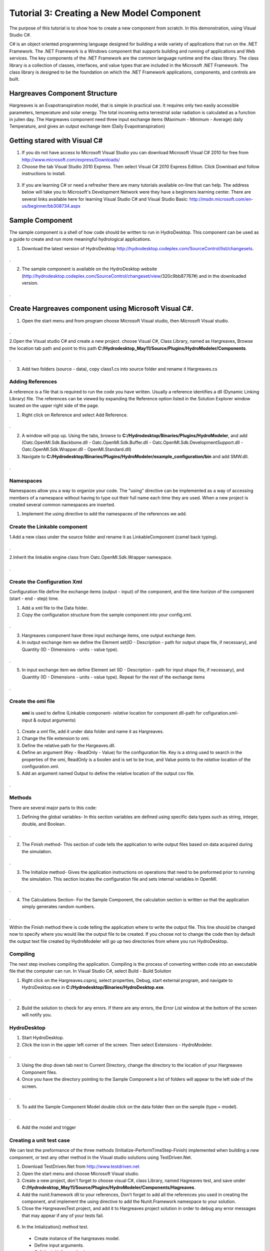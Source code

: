 .. index:: Tutorial03

Tutorial 3: Creating a New Model Component
==========================================
   
The purpose of this tutorial is to show how to create a new component from scratch. In this demonstration, using Visual Studio C#. 

C# is an object oriented programming language designed for building a wide variety of applications that run on the .NET Framework.  The .NET Framework is a Windows component that supports building and running of applications and Web services.  The key components of the .NET Framework are the common language runtime and the class library.  The class library is a collection of classes, interfaces, and value types that are included in the Microsoft .NET Framework.  The class library is designed to be the foundation on which the .NET Framework applications, components, and controls are built. 


Hargreaves Component Structure
------------------------------
Hargreaves is an Evapotranspiration model, that is simple in practical use.  It requires only two easily accessible parameters, temperature and solar energy. The total incoming extra terrestrial solar radiation is calculated as a function in julien day. The Hargreaves component need three input exchange items  (Maximum - Minimum - Average) daily Temperature, and gives an output exchange item (Daily Evapotranspiration) 

Getting stared with Visual C#
------------------------------

1. If you do not have access to Microsoft Visual Studio you can download Microsoft Visual C# 2010 for free from http://www.microsoft.com/express/Downloads/

2. Choose the tab Visual Studio 2010 Express.  Then select Visual C# 2010 Express Edition.  Click Download and follow instructions to install.

.. figure:: ./images/Tutorial03/HM_fig44.png
   :align: center

3. If you are learning C# or need a refresher there are many tutorials available on-line that can help.  The address below will take you to Microsoft's Development Network were they have a beginners learning center.  There are several links available here for learning Visual Studio C# and Visual Studio Basic: http://msdn.microsoft.com/en-us/beginner/bb308734.aspx

.. index:: 
   single: Sample Component
   
Sample Component
----------------

The sample component is a shell of how code should be written to run in HydroDesktop.  This component can be used as a guide to create and run more meaningful hydrological applications.    

1. Download the latest version of HydroDesktop http://hydrodesktop.codeplex.com/SourceControl/list/changesets.

.. figure:: ./images/Tutorial03/Download.png
   :align: center
.

2. The sample component is available on the HydroDesktop website (http://hydrodesktop.codeplex.com/SourceControl/changeset/view/320c9bb87767#) and in the downloaded version.

.. figure:: ./images/Tutorial03/Sample.png
   :align: center
.

.. index:: 
   single: Create Hargreaves component using Microsoft Visual C#

Create Hargreaves component using Microsoft Visual C#.
---------------------------------------------- 

1. Open the start menu and from program choose Microsoft Visual studio, then Microsoft Visual studio.

.. figure:: ./images/Tutorial03/open.png
   :align: center
.

2.Open the Visual studio C# and create a new project. choose Visual C#, Class Library, named as Hargreaves, Browse the location tab path and point to this path **C:/Hydrodesktop_May11/Source/Plugins/HydroModeler/Components**.

.. figure:: ./images/Tutorial03/class.png
   :align: center
.

3. Add two folders (source - data), copy class1.cs into source folder and rename it Hargreaves.cs 

.. figure:: ./images/Tutorial03/folders.png
   :align: center


Adding References
'''''''''''

A reference is a file that is required to run the code you have written.  Usually a reference identifies a dll (Dynamic Linking Library) file.  The references can be viewed by expanding the Reference option listed in the Solution Explorer window located on the upper right side of the page.  

1. Right click on Reference and select Add Reference.

.. figure:: ./images/Tutorial03/ref.png
   :align: center
.

2. A window will pop up. Using the tabs, browse to **C:/Hydrodesktop/Binaries/Plugins/HydroModeler**, and add (Oatc.OpenMI.Sdk.Backbone.dll - Oatc.OpenMI.Sdk.Buffer.dll - Oatc.OpenMI.Sdk.DevelopmentSupport.dll - Oatc.OpenMI.Sdk.Wrapper.dll - OpenMI.Standard.dll)

3. Navigate to **C:/Hydrodesktop/Binaries/Plugins/HydroModeler/example_configuration/bin** and add SMW.dll.

.. figure:: ./images/Tutorial03/referencesstructure.png
   :align: center
.

.. index:: 
   single: Namespaces
   

Namespaces
'''''''''''

Namespaces allow you a way to organize your code.  The "using" directive can be implemented as a way of accessing members of a namespace without having to type out their full name each time they are used.  When a new project is created several common namespaces are inserted. 

1. Implement the using directive to add the namespaces of the references we add.

.. figure:: ./images/Tutorial03/system.png
   :align: center

.. index:: 
   single: Create the Linkable component


Create the Linkable component
''''''''''''''''''''''''''''
1.Add a new class under the source folder and rename it as LinkableComponent (camel back typing). 

.. figure:: ./images/Tutorial03/linkablecomponent.png
   :align: center
.

2.Inherit the linkable engine class from Oatc.OpenMI.Sdk.Wrapper namespace.

.. figure:: ./images/Tutorial03/inherited.png
   :align: center
.

.. index:: 
   single: Create the Configuration Xml

Create the Configuration Xml
''''''''''''''''''''''''''''

Configuration file define the exchange items (output - input) of the component, and the time horizon of the component (start - end - step) time. 

1. Add a xml file to the Data folder.

2. Copy the configuration structure from the sample component into your config.xml.

.. figure:: ./images/Tutorial03/config.png
   :align: center
.

3. Hargreaves component have three input exchange items, one output exchange item.

4. In output exchange item we define the Element set(ID - Description - path for output shape file, if necessary), and Quantity (ID - Dimensions - units - value type).

.. figure:: ./images/Tutorial03/outputexchangeitem.png
   :align: center
.

5. In input exchange item we define Element set (ID - Description - path for input shape file, if necessary), and Quantity (ID - Dimensions - units - value type). Repeat for the rest of the exchange items

.. figure:: ./images/Tutorial03/inputexchangeitem.png
   :align: center
.

.. index:: 
   single: Create the omi file


Create the omi file
''''''''''''''''''
 **omi** is used to define (Linkable component- *relative* location for component dll-path for cofiguration.xml- input & output arguments)

1. Create a xml file, add it under data folder and name it as Hargreaves.

2. Change the file extension to omi.

3. Define the relative path for the Hargeaves.dll.

4. Define an argument (Key - ReadOnly - Value) for the configuration file. Key is a string used to search in the properties of the omi, ReadOnly is a boolen and is set to be true, and Value points to the *relative* location of the configuration.xml.

5. Add an argument named Output to define the relative location of the output csv file.

.. figure:: ./images/Tutorial03/omi.png
   :align: center
.
 

.. index:: 
   single: Methods

Methods
''''''''

There are several major parts to this code:

1. Defining the global variables- In this section variables are defined using specific data types such as string, integer, double, and Boolean.


.. figure:: ./images/Tutorial03/variable.png
   :align: center
.


2. The Finish method- This section of code tells the application to write output files based on data acquired during the simulation.


.. figure:: ./images/Tutorial03/finish.png
   :align: center
.


3. The Initialize method- Gives the application instructions on operations that need to be preformed prior to running the simulation.  This section locates the configuration file and sets internal variables in OpenMI.


.. figure:: ./images/Tutorial03/start.png
   :align: center
.


4. The Calculations Section- For the Sample Component, the calculation section is written so that the application simply generates random numbers. 

  
.. figure:: ./images/Tutorial03/preform.png
   :align: center
.

Within the Finish method there is code telling the application where to write the output file.  This line should be changed now to specify where you would like the output file to be created.  If you choose not to change the code then by default the output text file created by HydroModeler will go up two directories from where you run HydroDesktop.  

.. index:: 
   single: Compiling

Compiling
''''''''''

The next step involves compiling the application.  Compiling is the process of converting written code into an executable file that the computer can run.  
In Visual Studio C#, select Build - Build Solution

1. Right click on the Hargreaves.csproj,  select properties, Debug, start external program, and navigate to HydroDesktop.exe in **C:/Hydrodesktop/Binaries/HydroDesktop.exe**.

.. figure:: ./images/Tutorial03/compile.png
   :align: center
.

2. Build the solution to check for any errors.  If there are any errors, the Error List window at the bottom of the screen will notify you.
    

.. index:: 
   single: Running a sample component in HydrDesktop


HydroDesktop
'''''''''''''

1. Start HydroDesktop.

2. Click the icon in the upper left corner of the screen.  Then select Extensions - HydroModeler.

.. figure:: ./images/Tutorial03/HM_fig50.png
   :align: center
.

3. Using the drop down tab next to Current Directory, change the directory to the location of your Hargreaves Component files.

4. Once you have the directory pointing to the Sample Component a list of folders will appear to the left side of the screen.

.. figure:: ./images/Tutorial03/HM_fig51.png
   :align: center
.

5. To add the Sample Component Model double click on the data folder then on the sample (type = model).

.. figure:: ./images/Tutorial03/ModelAdding.png
   :align: center
.

6. Add the model and trigger

.. figure:: ./images/Tutorial03/trigger.png
   :align: center

.. index:: 
   single: Creating a unit test case


Creating a unit test case
'''''''''''''''''''''''''
We can test the preformance of the three methods (Initialize-PerformTimeStep-Finish) implemented when building a new component, or test any other method in the Visual studio solutions using TestDriven.Net.

1. Download TestDriven.Net from  http://www.testdriven.net 

2. Open the start menu and choose Microsoft Visual studio.

3. Create a new project, don't forget to choose visual C#, class Library, named Hagreaves test, and save under **C:/Hydrodesktop_May11/Source/Plugins/HydroModeler/Components/Hagreaves**. 

4. Add the nunit.framework dll to your references, Don't forget to add all the references you used in creating the component, and implement the using directive to add the Nunit.Framework namespace to your solution.

5. Close the HargreavesTest project, and add it to Hargreaves project solution in order to debug any error messages that may appear if any of your tests fail.

.. figure:: ./images/Tutorial03/Test.png
   :align: center

6. In the Intialization() method test.


  * Create instance of the hargreaves model.
 
  * Define input arguments.

  * Call the initialize method.

.. figure:: ./images/Tutorial03/intialization .png
   :align: center

7. In the PreformTimeStep() method test.


  * Assign data into IValueSets.
 
  * Set input exchange items values.

  * Call perform time step.

  * Assert that calculated values are equal to the known values of the test.


.. figure:: ./images/Tutorial03/preformtest .png
   :align: center

8. In the Finish() method test.

.. figure:: ./images/Tutorial03/finishtest .png
   :align: center


9. In the Calculated PET() method (method created to calculate the Evapotranspiration rate)


  
.. figure:: ./images/Tutorial03/PET .png
   :align: center




